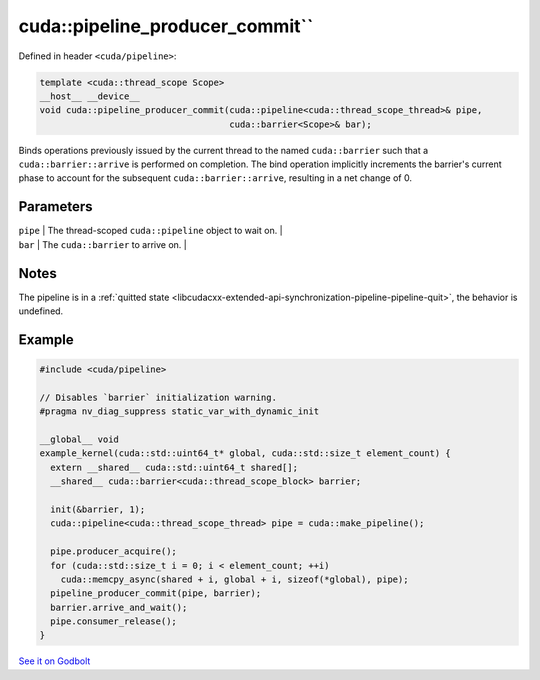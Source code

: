 .. _libcudacxx-extended-api-synchronization-pipeline-pipeline-pipeline-producer-commit:

cuda::pipeline_producer_commit``
==================================

Defined in header ``<cuda/pipeline>``:

.. code:: cuda

   template <cuda::thread_scope Scope>
   __host__ __device__
   void cuda::pipeline_producer_commit(cuda::pipeline<cuda::thread_scope_thread>& pipe,
                                       cuda::barrier<Scope>& bar);

Binds operations previously issued by the current thread to the named ``cuda::barrier`` such that a
``cuda::barrier::arrive`` is performed on completion. The bind operation implicitly increments the barrier's
current phase to account for the subsequent ``cuda::barrier::arrive``, resulting in a net change of 0.

Parameters
----------

| ``pipe`` \| The thread-scoped ``cuda::pipeline`` object to wait on. \|
| ``bar`` \| The ``cuda::barrier`` to arrive on. \|

Notes
-----

The pipeline is in a :ref:`quitted state <libcudacxx-extended-api-synchronization-pipeline-pipeline-quit>`,
the behavior is undefined.

Example
-------

.. code:: cuda

   #include <cuda/pipeline>

   // Disables `barrier` initialization warning.
   #pragma nv_diag_suppress static_var_with_dynamic_init

   __global__ void
   example_kernel(cuda::std::uint64_t* global, cuda::std::size_t element_count) {
     extern __shared__ cuda::std::uint64_t shared[];
     __shared__ cuda::barrier<cuda::thread_scope_block> barrier;

     init(&barrier, 1);
     cuda::pipeline<cuda::thread_scope_thread> pipe = cuda::make_pipeline();

     pipe.producer_acquire();
     for (cuda::std::size_t i = 0; i < element_count; ++i)
       cuda::memcpy_async(shared + i, global + i, sizeof(*global), pipe);
     pipeline_producer_commit(pipe, barrier);
     barrier.arrive_and_wait();
     pipe.consumer_release();
   }

`See it on Godbolt <https://godbolt.org/z/sGzKe9obf>`_
